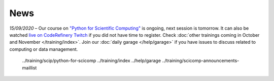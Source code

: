 ====
News
====

*15/09/2020* – Our course on `"Python for Scientific Computing" </training/scip/python-for-scicomp>`__ is ongoing, next session is tomorrow. It can also be watched `live on CodeRefinery Twitch <https://www.twitch.tv/coderefinery>`__ if you did not have time to register. Check :doc:`other trainings coming in October and November </training/index>`. Join our :doc:`daily garage </help/garage>` if you have issues to discuss related to computing or data management.

   ../training/scip/python-for-scicomp
   ../training/index
   ../help/garage
   ../training/scicomp-announcements-maillist
